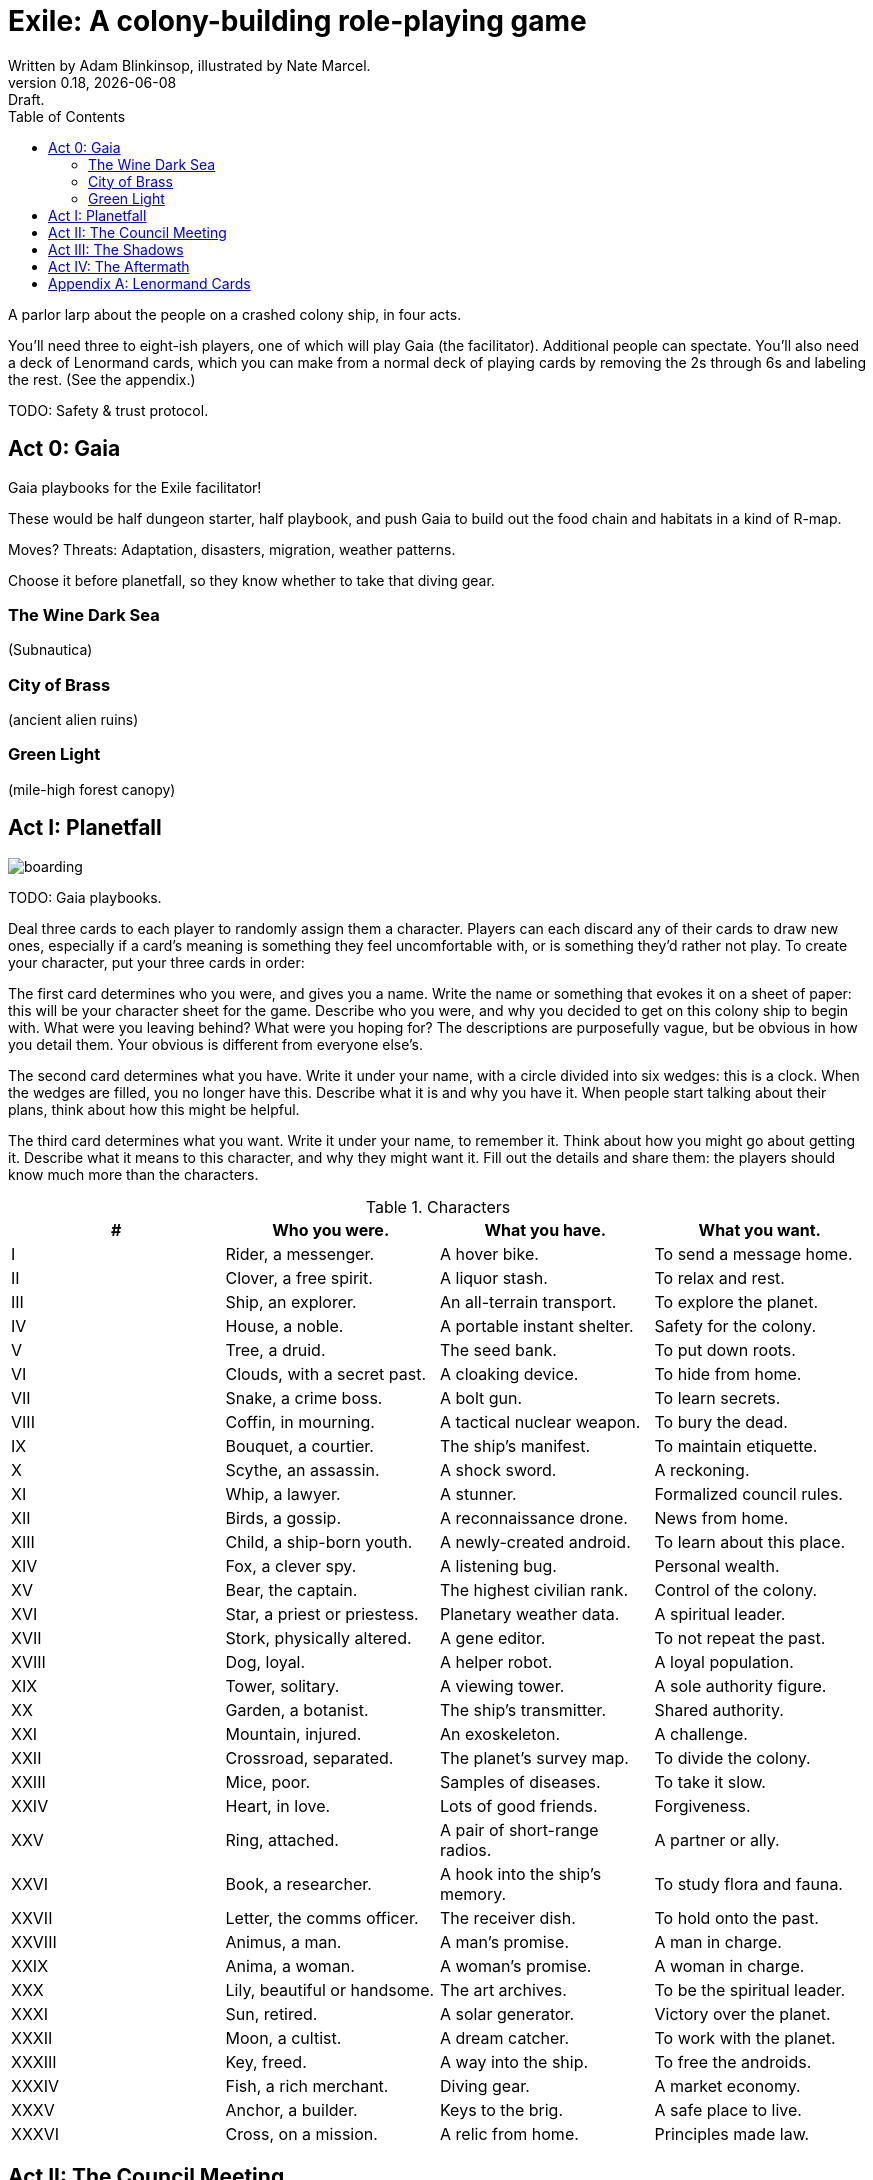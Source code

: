 = Exile: A colony-building role-playing game
Written by Adam Blinkinsop, illustrated by Nate Marcel.
v0.18, {localdate}: Draft.
:doctype: book
:toc:
:clubs: ♣
:diams: ♦
:hearts: ♥
:spades: ♠

A parlor larp about the people on a crashed colony ship, in four acts.

You’ll need three to eight-ish players, one of which will play Gaia (the
facilitator). Additional people can spectate. You’ll also need a deck of
Lenormand cards, which you can make from a normal deck of playing cards by
removing the 2s through 6s and labeling the rest. (See the appendix.)

TODO: Safety & trust protocol.

== Act 0: Gaia
Gaia playbooks for the Exile facilitator!

These would be half dungeon starter, half playbook, and push Gaia to build out
the food chain and habitats in a kind of R-map.

Moves? Threats: Adaptation, disasters, migration, weather patterns.

Choose it before planetfall, so they know whether to take that diving gear.

=== The Wine Dark Sea
(Subnautica)

=== City of Brass
(ancient alien ruins)

=== Green Light
(mile-high forest canopy)

== Act I: Planetfall
image::img/boarding.png[]

TODO: Gaia playbooks.

Deal three cards to each player to randomly assign them a character. Players
can each discard any of their cards to draw new ones, especially if a card’s
meaning is something they feel uncomfortable with, or is something they’d
rather not play. To create your character, put your three cards in order:

The first card determines who you were, and gives you a name. Write the name or
something that evokes it on a sheet of paper: this will be your character sheet
for the game. Describe who you were, and why you decided to get on this colony
ship to begin with. What were you leaving behind? What were you hoping for? The
descriptions are purposefully vague, but be obvious in how you detail them.
Your obvious is different from everyone else’s.

The second card determines what you have. Write it under your name, with a
circle divided into six wedges: this is a clock. When the wedges are filled,
you no longer have this. Describe what it is and why you have it. When people
start talking about their plans, think about how this might be helpful.

The third card determines what you want. Write it under your name, to remember
it. Think about how you might go about getting it. Describe what it means to
this character, and why they might want it. Fill out the details and share
them: the players should know much more than the characters.

.Characters
|===
|# |Who you were. |What you have. |What you want.

|I |Rider, a messenger. |A hover bike. |To send a message home.
|II |Clover, a free spirit. |A liquor stash. |To relax and rest.
|III |Ship, an explorer. |An all-terrain transport. |To explore the planet.
|IV |House, a noble. |A portable instant shelter. |Safety for the colony.
|V |Tree, a druid. |The seed bank. |To put down roots.
|VI |Clouds, with a secret past. |A cloaking device. |To hide from home.
|VII |Snake, a crime boss. |A bolt gun. |To learn secrets.
|VIII |Coffin, in mourning. |A tactical nuclear weapon. |To bury the dead.
|IX |Bouquet, a courtier. |The ship’s manifest. |To maintain etiquette.
|X |Scythe, an assassin. |A shock sword. |A reckoning.
|XI |Whip, a lawyer. |A stunner. |Formalized council rules.
|XII |Birds, a gossip. |A reconnaissance drone. |News from home.
|XIII |Child, a ship-born youth. |A newly-created android. |To learn about this place.
|XIV |Fox, a clever spy. |A listening bug. |Personal wealth.
|XV |Bear, the captain. |The highest civilian rank. |Control of the colony.
|XVI |Star, a priest or priestess. |Planetary weather data. |A spiritual leader.
|XVII |Stork, physically altered. |A gene editor. |To not repeat the past.
|XVIII |Dog, loyal. |A helper robot. |A loyal population.
|XIX |Tower, solitary. |A viewing tower. |A sole authority figure.
|XX |Garden, a botanist. |The ship’s transmitter. |Shared authority.
|XXI |Mountain, injured. |An exoskeleton. |A challenge.
|XXII |Crossroad, separated. |The planet’s survey map. |To divide the colony.
|XXIII |Mice, poor. |Samples of diseases. |To take it slow.
|XXIV |Heart, in love. |Lots of good friends. |Forgiveness.
|XXV |Ring, attached. |A pair of short-range radios.  |A partner or ally.
|XXVI |Book, a researcher. |A hook into the ship’s memory. |To study flora and fauna.
|XXVII |Letter, the comms officer. |The receiver dish. |To hold onto the past.
|XXVIII |Animus, a man. |A man’s promise. |A man in charge.
|XXIX |Anima, a woman. |A woman’s promise. |A woman in charge.
|XXX |Lily, beautiful or handsome. |The art archives. |To be the spiritual leader.
|XXXI |Sun, retired. |A solar generator. |Victory over the planet.
|XXXII |Moon, a cultist. |A dream catcher. |To work with the planet.
|XXXIII |Key, freed. |A way into the ship. |To free the androids.
|XXXIV |Fish, a rich merchant. |Diving gear. |A market economy.
|XXXV |Anchor, a builder. |Keys to the brig. |A safe place to live.
|XXXVI |Cross, on a mission. |A relic from home. |Principles made law.

|===

== Act II: The Council Meeting
image::img/planetfall-bw.png[]

Once the players understand the context, the facilitator should present them
with the problem that’s drawn them together: the ship’s power was never meant
to sustain the colony, and the replicators won’t last forever. Every use from
now on drains a limited power supply (a common resource with an 8-clock), and
nobody here knows enough to say when it will run out.  Ask them for ideas to
solve this problem, and then step back and let people talk.

When characters declare their intention to do something after the meeting,
write it down on their own character sheet, with four bullets after. These
plans will be resolved in the aftermath. Any character may offer a bargain to
another’s plan to give them a die: if accepted, write down what was offered
next to a bullet.

As the council meeting dies down, the facilitator should push everyone to have
at least one plan for after the meeting, and then adjourn it.  Sooner is better
than later -- if there’s a long silence, end it.

== Act III: The Shadows
image::img/salvage.png[]

Each player has the opportunity to call a scene. They must include their own
character, but may also include up to three other characters in the game. They
choose the place and time and anyone not involved spectates. Characters may
declare plans and make bargains in the shadows just like during the council
meeting. The facilitator shouldn’t let these go too long, either -- if they
don’t seem to be going anywhere, fade out.

== Act IV: The Aftermath
image::img/harvest.png[]

Take all the characters’ name cards, shuffle them up, and place them face-down
on a table. You’ll go through this deck resolving plans until there are none
left.

Draw the top character and ask their player to choose one of their plans to
resolve. As facilitator, you may make one last devil’s bargain to that player,
which is far less constrained than the ones made by characters. It still only
grants one die. The player rolls a six-sided die for each offer accepted and
looks for the highest number rolled to determine success:

On a 1-3, the plan fails. On a 4-5, it succeeds at a cost. On a 6, it succeeds.

The lowest number determines the cost to each bargained resource -- each player
should tick down resources they supplied to that plan. Write down the results
of these plans as they’re resolved. If that character has more plans to
resolve, shuffle them back into the deck. Otherwise, pull them out.

If you want to play another session, deal out new characters to any who need
one. Act I shifts slightly to figuring out what the colony looks like after
these things happen.

[bibliography]
.Bibliography
- Adam Koebel, Sage LaTorra. _Dungeon World_. 2012.
- Beakley, Paul. _Paul's R-Map Method: Best Practices_.
  [2017](https://plus.google.com/+PaulBeakley/posts/fwsijAfHuL4).
- D. Vincent Baker. _Apocalypse World_. 2010.
- D. Vincent Baker. _Dogs in the Vineyard_. 2004.
- John Harper, _Blades in the Dark_. 2017.
- John Harper, _Lady Blackbird_. 2011.
- Junichi Inoue. _Tenra Bansho Zero_. 2000.
- Leonard Balsera, Brian Engard, Jeremy Keller, Ryan Macklin, Mike Olson. _Fate Core_. 2014.
- Luke Crane. _Burning Wheel_. 2002.
- Miller, Marshall. _Dungeon Starters_. 2011.
- Morgan Jarl & Petter Karlsson, _When Our Destinies Meet_, 2012.

[appendix]
== Lenormand Cards
You can make your own deck of Lenormand cards by marking up part of a normal
52-card deck. Set aside the 2s through 5s and label the rest as shown:

[cols="1,1,10"]
|===
|Card |# |Lenormand

|6 {clubs} |XXXVI |Cross
|7 {clubs} |XXIII |Mice
|8 {clubs} |XXI |Mountain
|9 {clubs} |XIV |Fox
|10 {clubs} |XV |Bear
|J {clubs} |XI |Whip
|Q {clubs} |VII |Snake
|K {clubs} |VI |Clouds
|A {clubs} |XXV |Ring

|6 {diams} |II |Clover
|7 {diams} |XII |Birds
|8 {diams} |XXXIII |Key
|9 {diams} |VIII |Coffin
|10 {diams} |XXVI |Book
|J {diams} |X |Scythe
|Q {diams} |XXII |Crossroad
|K {diams} |XXXIV |Fish
|A {diams} |XXXI |Sun

|6 {hearts} |XVI |Star
|7 {hearts} |V |Tree
|8 {hearts} |XXXII |Moon
|9 {hearts} |I |Rider
|10 {hearts} |XVIII |Dog
|J {hearts} |XXIV |Heart
|Q {hearts} |XVII |Stork
|K {hearts} |IV |House
|A {hearts} |XXVIII |Animus

|6 {spades} |XIX |Tower
|7 {spades} |XXVII |Letter
|8 {spades} |XX |Garden
|9 {spades} |XXXV |Anchor
|10 {spades} |III |Ship
|J {spades} |XIII |Child
|Q {spades} |IX |Bouquet
|K {spades} |XXX |Lily
|A {spades} |XXIX |Anima

|===

